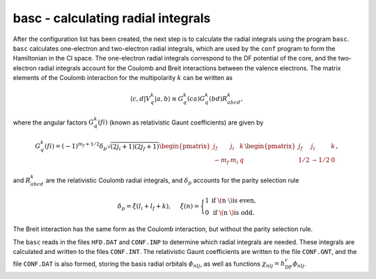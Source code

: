 basc - calculating radial integrals
-----------------------------------

After the configuration list has been created, the next step is to calculate the radial integrals using the program ``basc``. ``basc`` calculates one-electron and two-electron radial integrals, which are used by the ``conf`` program to form the Hamiltonian in the CI space. The one-electron radial integrals correspond to the DF potential of the core, and the two-electron radial integrals account for the Coulomb and Breit interactions between the valence electrons. The matrix elements of the Coulomb interaction for the multipolarity :math:`k` can be written as

.. math::
    
    \langle c,d|V_q^k|a,b\rangle \equiv G_q^k(ca) G_q^k(bd) R_{abcd}^k,


where the angular factors :math:`G_q^k(fi)` (known as relativistic Gaunt coefficients) are given by

.. math::

    G_q^k(fi)=(-1)^{m_f+1/2}\delta_p\sqrt{(2j_i+1)(2j_f+1)}
        \begin{pmatrix} 
         j_f & j_i & k \\  
        -m_f & m_i & q
        \end{pmatrix}
        \begin{pmatrix} 
        j_f & j_i & k \\  
        1/2 & -1/2 & 0
        \end{pmatrix},
  
and :math:`R_{abcd}^k` are the relativistic Coulomb radial integrals, and :math:`\delta_p` accounts for the parity selection rule

.. math:: 

    \delta_p=\xi(l_i+l_f+k), \hspace{0.2in}\xi(n)=\Bigg\{
    \begin{matrix}
    1 & \text{if \( n \) is even,} \\ 
    0 & \text{if \( n \) is odd.}
    \end{matrix} 

The Breit interaction has the same form as the Coulomb interaction, but without the parity selection rule. 

The ``basc`` reads in the files ``HFD.DAT`` and ``CONF.INP`` to determine which radial integrals are needed. These integrals are calculated and written to the files ``CONF.INT``. The relativistic Gaunt coefficients are written to the file ``CONF.GNT``, and the file ``CONF.DAT`` is also formed, storing the basis radial orbitals :math:`\phi_{nlj}`, as well as functions :math:`\chi_{nlj} = h_\text{DF}^r\phi_{nlj}`. 
